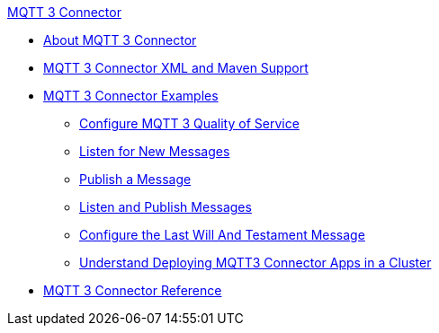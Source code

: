 .xref:index.adoc[MQTT 3 Connector]
* xref:index.adoc[About MQTT 3 Connector]
* xref:mqtt3-connector-xml-maven.adoc[MQTT 3 Connector XML and Maven Support]
* xref:mqtt3-connector-examples.adoc[MQTT 3 Connector Examples]
** xref:mqtt3-connector-quality-of-service.adoc[Configure MQTT 3 Quality of Service]
** xref:mqtt3-connector-listener.adoc[Listen for New Messages]
** xref:mqtt3-connector-publish.adoc[Publish a Message]
** xref:mqtt3-connector-publish-receive.adoc[Listen and Publish Messages]
** xref:mqtt3-connector-lwt-message.adoc[Configure the Last Will And Testament Message]
** xref:mqtt3-connector-cluster.adoc[Understand Deploying MQTT3 Connector Apps in a Cluster]
* xref:mqtt3-connector-reference.adoc[MQTT 3 Connector Reference]
